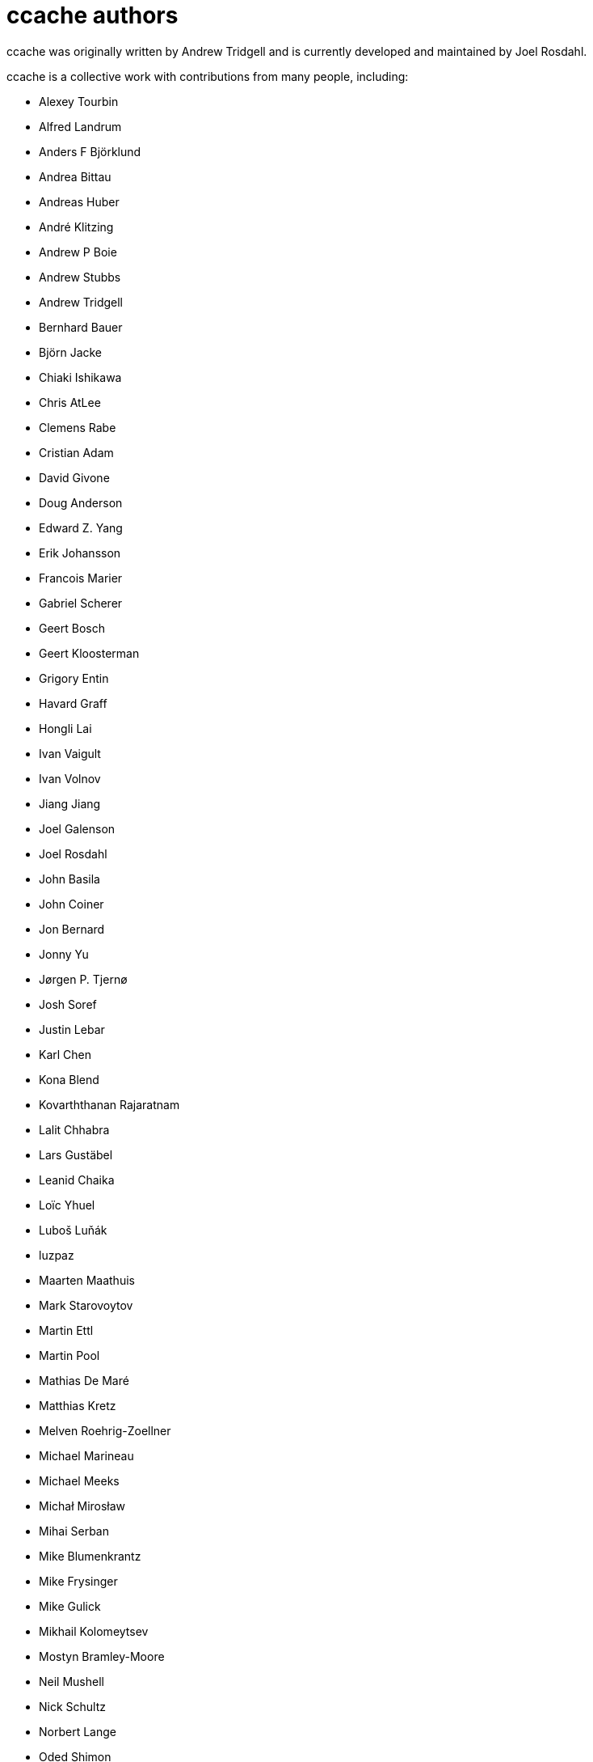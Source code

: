 ccache authors
==============

ccache was originally written by Andrew Tridgell and is currently developed and
maintained by Joel Rosdahl.

ccache is a collective work with contributions from many people, including:

* Alexey Tourbin
* Alfred Landrum
* Anders F Björklund
* Andrea Bittau
* Andreas Huber
* André Klitzing
* Andrew P Boie
* Andrew Stubbs
* Andrew Tridgell
* Bernhard Bauer
* Björn Jacke
* Chiaki Ishikawa
* Chris AtLee
* Clemens Rabe
* Cristian Adam
* David Givone
* Doug Anderson
* Edward Z. Yang
* Erik Johansson
* Francois Marier
* Gabriel Scherer
* Geert Bosch
* Geert Kloosterman
* Grigory Entin
* Havard Graff
* Hongli Lai
* Ivan Vaigult
* Ivan Volnov
* Jiang Jiang
* Joel Galenson
* Joel Rosdahl
* John Basila
* John Coiner
* Jon Bernard
* Jonny Yu
* Jørgen P. Tjernø
* Josh Soref
* Justin Lebar
* Karl Chen
* Kona Blend
* Kovarththanan Rajaratnam
* Lalit Chhabra
* Lars Gustäbel
* Leanid Chaika
* Loïc Yhuel
* Luboš Luňák
* luzpaz
* Maarten Maathuis
* Mark Starovoytov
* Martin Ettl
* Martin Pool
* Mathias De Maré
* Matthias Kretz
* Melven Roehrig-Zoellner
* Michael Marineau
* Michael Meeks
* Michał Mirosław
* Mihai Serban
* Mike Blumenkrantz
* Mike Frysinger
* Mike Gulick
* Mikhail Kolomeytsev
* Mostyn Bramley-Moore
* Neil Mushell
* Nick Schultz
* Norbert Lange
* Oded Shimon
* Orgad Shaneh
* Orion Poplawski
* Owen Mann
* Patrick von Reth
* Paul Griffith
* Pavel Boldin
* Pavol Sakac
* Per Nordlöw
* Peter Budai
* Philippe Proulx
* Rafael Kitover
* Ramiro Polla
* Robert Yang
* Robin H. Johnson
* Rolf Bjarne Kvinge
* RW
* Ryan Brown
* Sam Gross
* Thomas Otto
* Thomas Röfer
* Timofei Kushnir
* Tim Potter
* Tomasz Miąsko
* Tom Hughes
* Tor Arne Vestbø
* Vadim Petrochenkov
* Ville Skyttä
* William S Fulton
* Wilson Snyder
* Xavier René-Corail
* Yiding Jia
* Yvan Janssens

Thanks!
